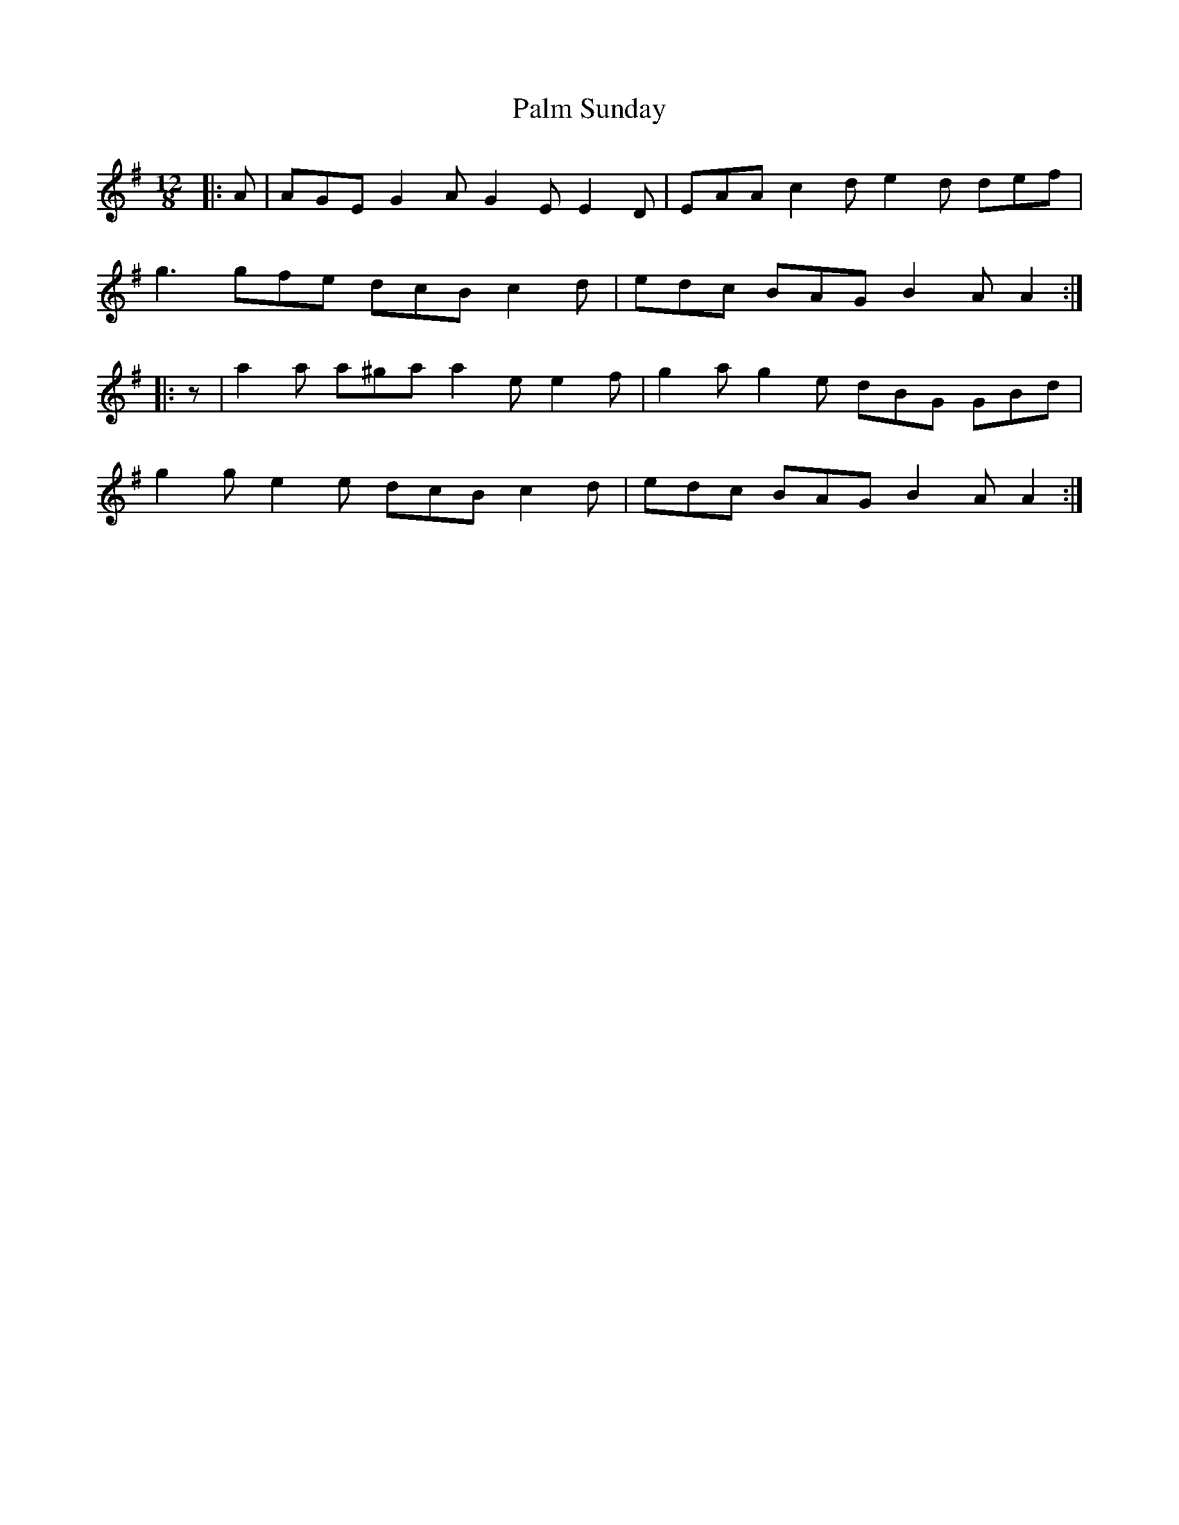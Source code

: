 X: 31580
T: Palm Sunday
R: slide
M: 12/8
K: Adorian
|:A|AGE G2 A G2 E E2 D|EAA c2 d e2 d def|
g3 gfe dcB c2 d|edc BAG B2 A A2:|
|:z|a2 a a^ga a2 e e2 f|g2 a g2 e dBG GBd|
g2 g e2 e dcB c2 d|edc BAG B2 A A2:|

